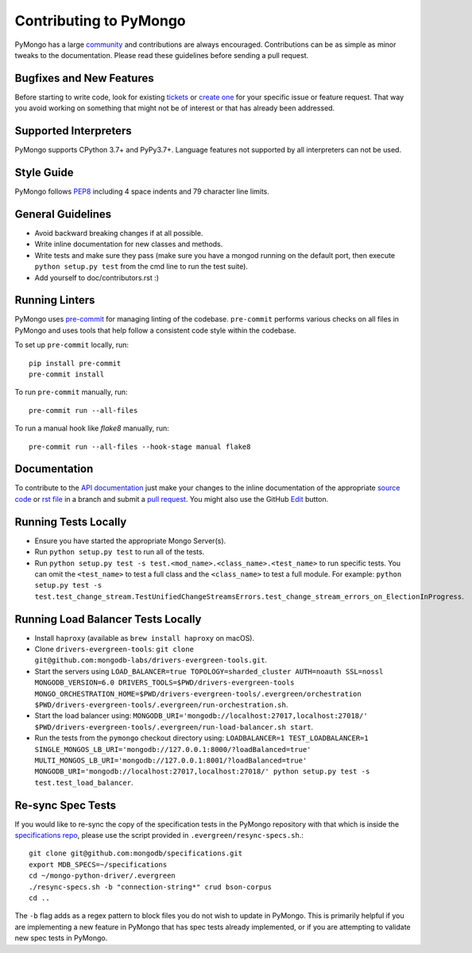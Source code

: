 Contributing to PyMongo
=======================

PyMongo has a large `community
<https://pymongo.readthedocs.io/en/stable/contributors.html>`_ and
contributions are always encouraged. Contributions can be as simple as
minor tweaks to the documentation. Please read these guidelines before
sending a pull request.

Bugfixes and New Features
-------------------------

Before starting to write code, look for existing `tickets
<https://jira.mongodb.org/browse/PYTHON>`_ or `create one
<https://jira.mongodb.org/browse/PYTHON>`_ for your specific
issue or feature request. That way you avoid working on something
that might not be of interest or that has already been addressed.

Supported Interpreters
----------------------

PyMongo supports CPython 3.7+ and PyPy3.7+. Language
features not supported by all interpreters can not be used.

Style Guide
-----------

PyMongo follows `PEP8 <http://www.python.org/dev/peps/pep-0008/>`_
including 4 space indents and 79 character line limits.

General Guidelines
------------------

- Avoid backward breaking changes if at all possible.
- Write inline documentation for new classes and methods.
- Write tests and make sure they pass (make sure you have a mongod
  running on the default port, then execute ``python setup.py test``
  from the cmd line to run the test suite).
- Add yourself to doc/contributors.rst :)

Running Linters
---------------

PyMongo uses `pre-commit <https://pypi.org/project/pre-commit/>`_
for managing linting of the codebase.
``pre-commit`` performs various checks on all files in PyMongo and uses tools
that help follow a consistent code style within the codebase.

To set up ``pre-commit`` locally, run::

    pip install pre-commit
    pre-commit install

To run ``pre-commit`` manually, run::

    pre-commit run --all-files

To run a manual hook like `flake8` manually, run::

    pre-commit run --all-files --hook-stage manual flake8

Documentation
-------------

To contribute to the `API documentation <https://pymongo.readthedocs.io/en/stable/>`_
just make your changes to the inline documentation of the appropriate
`source code <https://github.com/mongodb/mongo-python-driver>`_ or `rst file
<https://github.com/mongodb/mongo-python-driver/tree/master/doc>`_ in a
branch and submit a `pull request <https://help.github.com/articles/using-pull-requests>`_.
You might also use the GitHub `Edit <https://github.com/blog/844-forking-with-the-edit-button>`_
button.

Running Tests Locally
---------------------
- Ensure you have started the appropriate Mongo Server(s).
- Run ``python setup.py test`` to run all of the tests.
- Run ``python setup.py test -s test.<mod_name>.<class_name>.<test_name>`` to
  run specific tests.  You can omit the ``<test_name>`` to test a full class
  and the ``<class_name>`` to test a full module.  For example:
  ``python setup.py test -s test.test_change_stream.TestUnifiedChangeStreamsErrors.test_change_stream_errors_on_ElectionInProgress``.

Running Load Balancer Tests Locally
-----------------------------------
- Install ``haproxy`` (available as ``brew install haproxy`` on macOS).
- Clone ``drivers-evergreen-tools``: ``git clone git@github.com:mongodb-labs/drivers-evergreen-tools.git``.
- Start the servers using ``LOAD_BALANCER=true TOPOLOGY=sharded_cluster AUTH=noauth SSL=nossl MONGODB_VERSION=6.0 DRIVERS_TOOLS=$PWD/drivers-evergreen-tools MONGO_ORCHESTRATION_HOME=$PWD/drivers-evergreen-tools/.evergreen/orchestration $PWD/drivers-evergreen-tools/.evergreen/run-orchestration.sh``.
- Start the load balancer using: ``MONGODB_URI='mongodb://localhost:27017,localhost:27018/' $PWD/drivers-evergreen-tools/.evergreen/run-load-balancer.sh start``.
- Run the tests from the ``pymongo`` checkout directory using: ``LOADBALANCER=1 TEST_LOADBALANCER=1 SINGLE_MONGOS_LB_URI='mongodb://127.0.0.1:8000/?loadBalanced=true' MULTI_MONGOS_LB_URI='mongodb://127.0.0.1:8001/?loadBalanced=true' MONGODB_URI='mongodb://localhost:27017,localhost:27018/' python setup.py test -s test.test_load_balancer``.

Re-sync Spec Tests
------------------

If you would like to re-sync the copy of the specification tests in the
PyMongo repository with that which is inside the `specifications repo
<https://github.com/mongodb/specifications>`_, please
use the script provided in ``.evergreen/resync-specs.sh``.::

    git clone git@github.com:mongodb/specifications.git
    export MDB_SPECS=~/specifications
    cd ~/mongo-python-driver/.evergreen
    ./resync-specs.sh -b "connection-string*" crud bson-corpus
    cd ..

The ``-b`` flag adds as a regex pattern to block files you do not wish to
update in PyMongo.
This is primarily helpful if you are implementing a new feature in PyMongo
that has spec tests already implemented, or if you are attempting to
validate new spec tests in PyMongo.
